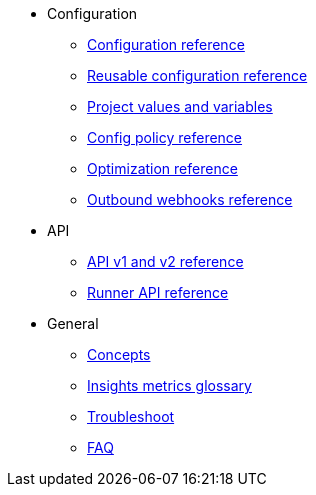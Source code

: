 * Configuration
** xref:configuration-reference.adoc[Configuration reference]
** xref:reusing-config.adoc[Reusable configuration reference]
** xref:variables.adoc[Project values and variables]
** xref:guides:config-policies:config-policy-reference.adoc[Config policy reference]
** xref:guides:optimize:optimizations.adoc[Optimization reference]
** xref:outbound-webhooks-reference.adoc[Outbound webhooks reference]

* API
** xref:api-homepage.adoc[API v1 and v2 reference]
** xref:guides:execution-runner:runner-api.adoc[Runner API reference]

* General
** xref:guides:about-circleci:concepts.adoc[Concepts]
** xref:guides:insights:insights-glossary.adoc[Insights metrics glossary]
** xref:troubleshoot.adoc[Troubleshoot]
** xref:faq.adoc[FAQ]
